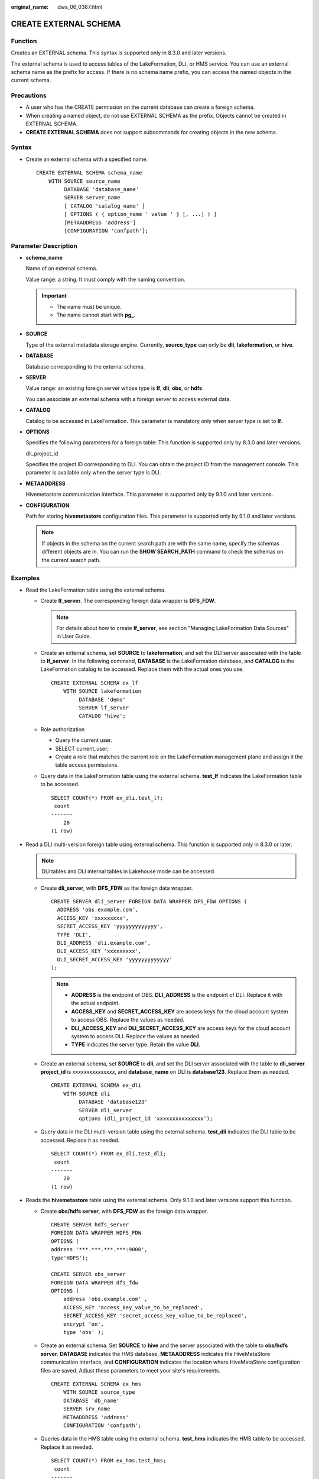 :original_name: dws_06_0367.html

.. _dws_06_0367:

CREATE EXTERNAL SCHEMA
======================

Function
--------

Creates an EXTERNAL schema. This syntax is supported only in 8.3.0 and later versions.

The external schema is used to access tables of the LakeFormation, DLI, or HMS service. You can use an external schema name as the prefix for access. If there is no schema name prefix, you can access the named objects in the current schema.

Precautions
-----------

-  A user who has the CREATE permission on the current database can create a foreign schema.
-  When creating a named object, do not use EXTERNAL SCHEMA as the prefix. Objects cannot be created in EXTERNAL SCHEMA.
-  **CREATE EXTERNAL SCHEMA** does not support subcommands for creating objects in the new schema.

Syntax
------

-  Create an external schema with a specified name.

   ::

      CREATE EXTERNAL SCHEMA schema_name
          WITH SOURCE source_name
               DATABASE 'database_name'
               SERVER server_name
               [ CATALOG 'catalog_name' ]
               [ OPTIONS ( { option_name ' value ' } [, ...] ) ]
               [METAADDRESS 'address']
               [CONFIGURATION 'confpath'];

Parameter Description
---------------------

-  **schema_name**

   Name of an external schema.

   Value range: a string. It must comply with the naming convention.

   .. important::

      -  The name must be unique.
      -  The name cannot start with **pg\_**.

-  **SOURCE**

   Type of the external metadata storage engine. Currently, **source_type** can only be **dli**, **lakeformation**, or **hive**.

-  **DATABASE**

   Database corresponding to the external schema.

-  **SERVER**

   Value range: an existing foreign server whose type is **lf**, **dli**, **obs**, or **hdfs**.

   You can associate an external schema with a foreign server to access external data.

-  **CATALOG**

   Catalog to be accessed in LakeFormation. This parameter is mandatory only when server type is set to **lf**.

-  **OPTIONS**

   Specifies the following parameters for a foreign table: This function is supported only by 8.3.0 and later versions.

   dli_project_id

   Specifies the project ID corresponding to DLI. You can obtain the project ID from the management console. This parameter is available only when the server type is DLI.

-  **METAADDRESS**

   Hivemetastore communication interface. This parameter is supported only by 9.1.0 and later versions.

-  **CONFIGURATION**

   Path for storing **hivemetastore** configuration files. This parameter is supported only by 9.1.0 and later versions.

   .. note::

      If objects in the schema on the current search path are with the same name, specify the schemas different objects are in. You can run the **SHOW SEARCH_PATH** command to check the schemas on the current search path.

Examples
--------

-  Read the LakeFormation table using the external schema.

   -  Create **lf_server**. The corresponding foreign data wrapper is **DFS_FDW**.

      .. note::

         For details about how to create **lf_server**, see section "Managing LakeFormation Data Sources" in User Guide.

   -  Create an external schema, set **SOURCE** to **lakeformation**, and set the DLI server associated with the table to **lf_server**. In the following command, **DATABASE** is the LakeFormation database, and **CATALOG** is the LakeFormation catalog to be accessed. Replace them with the actual ones you use.

      ::

         CREATE EXTERNAL SCHEMA ex_lf
             WITH SOURCE lakeformation
                  DATABASE 'demo'
                  SERVER lf_server
                  CATALOG 'hive';

   -  Role authorization

      -  Query the current user.
      -  SELECT current_user;
      -  Create a role that matches the current role on the LakeFormation management plane and assign it the table access permissions.

   -  Query data in the LakeFormation table using the external schema. **test_lf** indicates the LakeFormation table to be accessed.

      ::

         SELECT COUNT(*) FROM ex_dli.test_lf;
          count
         -------
             20
         (1 row)

-  Read a DLI multi-version foreign table using external schema. This function is supported only in 8.3.0 or later.

   .. note::

      DLI tables and DLI internal tables in Lakehouse mode can be accessed.

   -  Create **dli_server**, with **DFS_FDW** as the foreign data wrapper.

      ::

         CREATE SERVER dli_server FOREIGN DATA WRAPPER DFS_FDW OPTIONS (
           ADDRESS 'obs.example.com',
           ACCESS_KEY 'xxxxxxxxx',
           SECRET_ACCESS_KEY 'yyyyyyyyyyyyy',
           TYPE 'DLI',
           DLI_ADDRESS 'dli.example.com',
           DLI_ACCESS_KEY 'xxxxxxxxx',
           DLI_SECRET_ACCESS_KEY 'yyyyyyyyyyyyy'
         );

      .. note::

         -  **ADDRESS** is the endpoint of OBS. **DLI_ADDRESS** is the endpoint of DLI. Replace it with the actual endpoint.
         -  **ACCESS_KEY** and **SECRET_ACCESS_KEY** are access keys for the cloud account system to access OBS. Replace the values as needed.
         -  **DLI_ACCESS_KEY** and **DLI_SECRET_ACCESS_KEY** are access keys for the cloud account system to access DLI. Replace the values as needed.
         -  **TYPE** indicates the server type. Retain the value **DLI**.

   -  Create an external schema, set **SOURCE** to **dli**, and set the DLI server associated with the table to **dli_server**. **project_id** is *xxxxxxxxxxxxxxx*, and **database_name** on DLI is **database123**. Replace them as needed.

      ::

         CREATE EXTERNAL SCHEMA ex_dli
             WITH SOURCE dli
                  DATABASE 'database123'
                  SERVER dli_server
                  options (dli_project_id 'xxxxxxxxxxxxxxx');

   -  Query data in the DLI multi-version table using the external schema. **test_dli** indicates the DLI table to be accessed. Replace it as needed.

      ::

         SELECT COUNT(*) FROM ex_dli.test_dli;
          count
         -------
             20
         (1 row)

-  Reads the **hivemetastore** table using the external schema. Only 9.1.0 and later versions support this function.

   -  Create **obs/hdfs server**, with **DFS_FDW** as the foreign data wrapper.

      ::

         CREATE SERVER hdfs_server
         FOREIGN DATA WRAPPER HDFS_FDW
         OPTIONS (
         address '***.***.***.***:9000',
         type'HDFS');

         CREATE SERVER obs_server
         FOREIGN DATA WRAPPER dfs_fdw
         OPTIONS (
             address 'obs.example.com' ,
             ACCESS_KEY 'access_key_value_to_be_replaced',
             SECRET_ACCESS_KEY 'secret_access_key_value_to_be_replaced',
             encrypt 'on',
             type 'obs' );

   -  Create an external schema. Set **SOURCE** to **hive** and the server associated with the table to **obs/hdfs server**. **DATABASE** indicates the HMS database, **METAADDRESS** indicates the HiveMetaStore communication interface, and **CONFIGURATION** indicates the location where HiveMetaStore configuration files are saved. Adjust these parameters to meet your site's requirements.

      ::

         CREATE EXTERNAL SCHEMA ex_hms
             WITH SOURCE source_type
             DATABASE 'db_name'
             SERVER srv_name
             METAADDRESS 'address'
             CONFIGURATION 'confpath';

   -  Queries data in the HMS table using the external schema. **test_hms** indicates the HMS table to be accessed. Replace it as needed.

      ::

         SELECT COUNT(*) FROM ex_hms.test_hms;
          count
         -------
             20
         (1 row)

Helpful Links
-------------

:ref:`ALTER EXTERNAL SCHEMA <dws_06_0366>`
